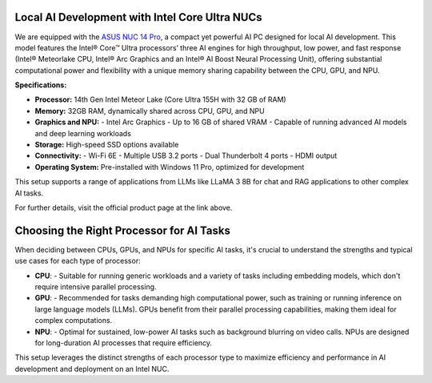 Local AI Development with Intel Core Ultra NUCs
===============================================

We are equipped with the `ASUS NUC 14 Pro`_, a compact yet powerful AI PC designed for local AI development. This model features the Intel® Core™ Ultra processors’ three AI engines for high throughput, low power, and fast response (Intel® Meteorlake CPU, Intel® Arc Graphics and an Intel® AI Boost Neural Processing Unit), offering substantial computational power and flexibility with a unique memory sharing capability between the CPU, GPU, and NPU.

.. image:: images/asus_nuc_14_pro_0.png
   :align: center
   :alt: ASUS NUC 14 Pro with Intel Arc Graphics
   :width: 300px

.. _ASUS NUC 14 Pro: https://www.asus.com/us/displays-desktops/nucs/nuc-mini-pcs/asus-nuc-14-pro/

**Specifications:**

- **Processor:** 14th Gen Intel Meteor Lake (Core Ultra 155H with 32 GB of RAM)
- **Memory:** 32GB RAM, dynamically shared across CPU, GPU, and NPU
- **Graphics and NPU:**
  - Intel Arc Graphics
  - Up to 16 GB of shared VRAM
  - Capable of running advanced AI models and deep learning workloads
- **Storage:** High-speed SSD options available
- **Connectivity:**
  - Wi-Fi 6E
  - Multiple USB 3.2 ports
  - Dual Thunderbolt 4 ports
  - HDMI output
- **Operating System:** Pre-installed with Windows 11 Pro, optimized for development

This setup supports a range of applications from LLMs like LLaMA 3 8B for chat and RAG applications to other complex AI tasks.

For further details, visit the official product page at the link above.



Choosing the Right Processor for AI Tasks
=========================================

When deciding between CPUs, GPUs, and NPUs for specific AI tasks, it's crucial to understand the strengths and typical use cases for each type of processor:

- **CPU**:
  - Suitable for running generic workloads and a variety of tasks including embedding models, which don't require intensive parallel processing.

- **GPU**:
  - Recommended for tasks demanding high computational power, such as training or running inference on large language models (LLMs). GPUs benefit from their parallel processing capabilities, making them ideal for complex computations.

- **NPU**:
  - Optimal for sustained, low-power AI tasks such as background blurring on video calls. NPUs are designed for long-duration AI processes that require efficiency.

This setup leverages the distinct strengths of each processor type to maximize efficiency and performance in AI development and deployment on an Intel NUC.

